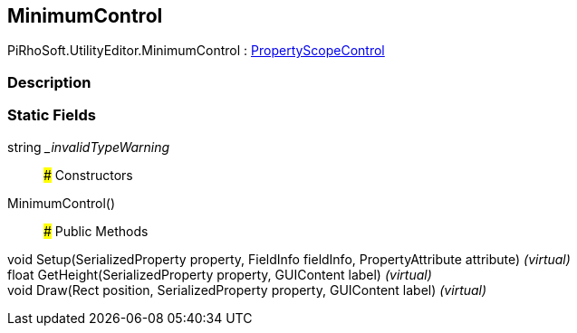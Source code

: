 [#editor/minimum-control]

## MinimumControl

PiRhoSoft.UtilityEditor.MinimumControl : <<editor/property-scope-control,PropertyScopeControl>>

### Description

### Static Fields

string __invalidTypeWarning_::

### Constructors

MinimumControl()::

### Public Methods

void Setup(SerializedProperty property, FieldInfo fieldInfo, PropertyAttribute attribute) _(virtual)_::

float GetHeight(SerializedProperty property, GUIContent label) _(virtual)_::

void Draw(Rect position, SerializedProperty property, GUIContent label) _(virtual)_::